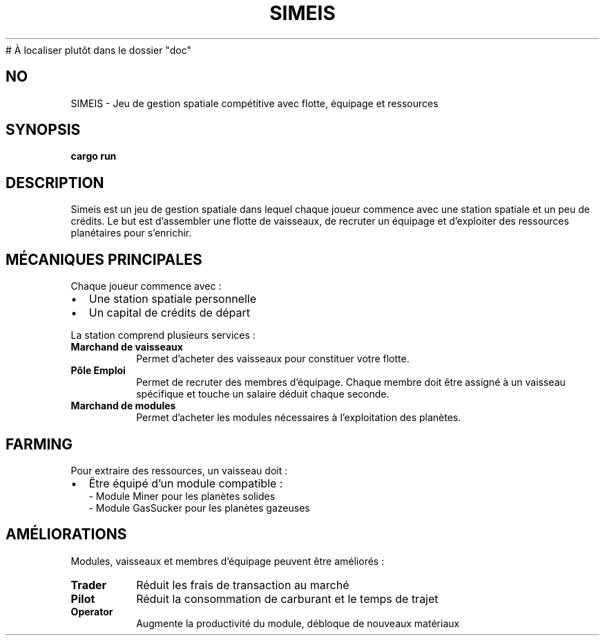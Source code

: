 # À localiser plutôt dans le dossier "doc"
.TH SIMEIS 6 "03 juillet 2025" "v1.0" "Manuel du jeu Simeis"
.SH NO

SIMEIS \- Jeu de gestion spatiale compétitive avec flotte, équipage et ressources

.SH SYNOPSIS
.B cargo run

.SH DESCRIPTION
Simeis est un jeu de gestion spatiale dans lequel chaque joueur commence avec une station spatiale et un peu de crédits. Le but est d’assembler une flotte de vaisseaux, de recruter un équipage et d’exploiter des ressources planétaires pour s’enrichir.

.SH MÉCANIQUES PRINCIPALES
.PP
Chaque joueur commence avec :
.IP \(bu 2
Une station spatiale personnelle
.IP \(bu 2
Un capital de crédits de départ

.PP
La station comprend plusieurs services :
.TP
.B Marchand de vaisseaux
Permet d’acheter des vaisseaux pour constituer votre flotte.

.TP
.B Pôle Emploi
Permet de recruter des membres d’équipage. Chaque membre doit être assigné à un vaisseau spécifique et touche un salaire déduit chaque seconde.

.TP
.B Marchand de modules
Permet d’acheter les modules nécessaires à l’exploitation des planètes.

.SH FARMING
Pour extraire des ressources, un vaisseau doit :
.IP \(bu 2
Être équipé d’un module compatible :
.br
\- Module Miner pour les planètes solides
.br
\- Module GasSucker pour les planètes gazeuses

.SH AMÉLIORATIONS
Modules, vaisseaux et membres d’équipage peuvent être améliorés :

.TP
.B Trader
Réduit les frais de transaction au marché

.TP
.B Pilot
Réduit la consommation de carburant et le temps de trajet

.TP
.B Operator
Augmente la productivité du module, débloque de nouveaux matériaux

